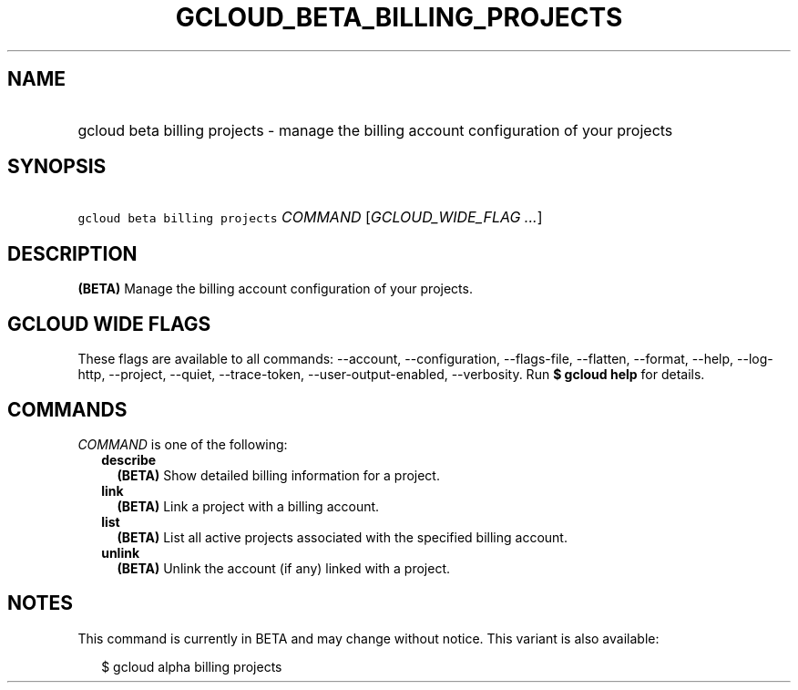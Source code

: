 
.TH "GCLOUD_BETA_BILLING_PROJECTS" 1



.SH "NAME"
.HP
gcloud beta billing projects \- manage the billing account configuration of your projects



.SH "SYNOPSIS"
.HP
\f5gcloud beta billing projects\fR \fICOMMAND\fR [\fIGCLOUD_WIDE_FLAG\ ...\fR]



.SH "DESCRIPTION"

\fB(BETA)\fR Manage the billing account configuration of your projects.



.SH "GCLOUD WIDE FLAGS"

These flags are available to all commands: \-\-account, \-\-configuration,
\-\-flags\-file, \-\-flatten, \-\-format, \-\-help, \-\-log\-http, \-\-project,
\-\-quiet, \-\-trace\-token, \-\-user\-output\-enabled, \-\-verbosity. Run \fB$
gcloud help\fR for details.



.SH "COMMANDS"

\f5\fICOMMAND\fR\fR is one of the following:

.RS 2m
.TP 2m
\fBdescribe\fR
\fB(BETA)\fR Show detailed billing information for a project.

.TP 2m
\fBlink\fR
\fB(BETA)\fR Link a project with a billing account.

.TP 2m
\fBlist\fR
\fB(BETA)\fR List all active projects associated with the specified billing
account.

.TP 2m
\fBunlink\fR
\fB(BETA)\fR Unlink the account (if any) linked with a project.


.RE
.sp

.SH "NOTES"

This command is currently in BETA and may change without notice. This variant is
also available:

.RS 2m
$ gcloud alpha billing projects
.RE

